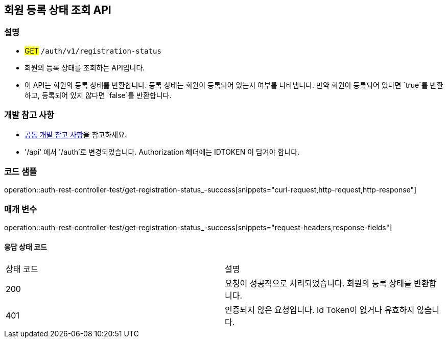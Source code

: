 == 회원 등록 상태 조회 API

=== 설명
- #GET# `/auth/v1/registration-status`
- 회원의 등록 상태를 조회하는 API입니다.
- 이 API는 회원의 등록 상태를 반환합니다. 등록 상태는 회원이 등록되어 있는지 여부를 나타냅니다. 만약 회원이 등록되어 있다면 `true`를 반환하고, 등록되어 있지 않다면 `false`를 반환합니다.

=== 개발 참고 사항
- <<공통-개발-참고-사항,공통 개발 참고 사항>>을 참고하세요.
- '/api' 에서 '/auth'로 변경되었습니다. Authorization 헤더에는 IDTOKEN 이 담겨야 합니다.

=== 코드 샘플
operation::auth-rest-controller-test/get-registration-status_-success[snippets="curl-request,http-request,http-response"]

=== 매개 변수
operation::auth-rest-controller-test/get-registration-status_-success[snippets="request-headers,response-fields"]

==== 응답 상태 코드
|===
|상태 코드|설명
|200|요청이 성공적으로 처리되었습니다. 회원의 등록 상태를 반환합니다.
|401|인증되지 않은 요청입니다. Id Token이 없거나 유효하지 않습니다.
|===

